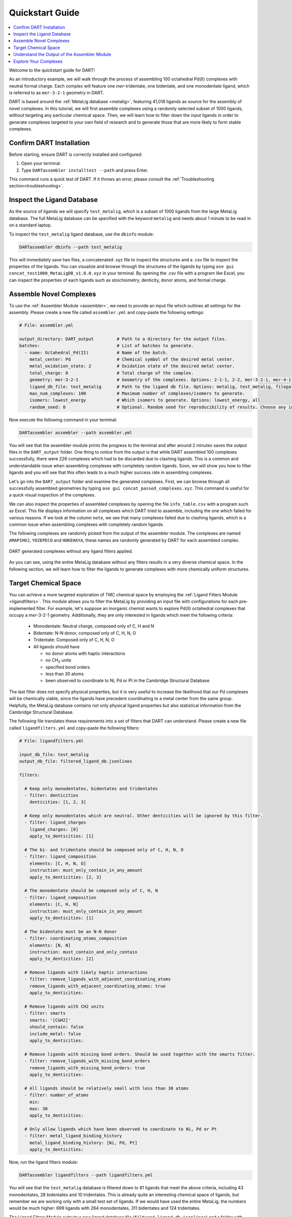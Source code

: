 .. _quickstart:

Quickstart Guide
=================================

.. contents:: :local:

Welcome to the quickstart guide for DART!

As an introductory example, we will walk through the process of assembling 100 octahedral Pd(II) complexes with neutral formal charge. Each complex will feature one `mer`-tridentate, one bidentate, and one monodentate ligand, which is referred to as ``mer-3-2-1`` geometry in DART.

DART is based around the :ref:`MetaLig database <metalig>`, featuring 41,018 ligands as source for the assembly of novel complexes. In this tutorial, we will first assemble complexes using a randomly selected subset of 1000 ligands, without targeting any particular chemical space. Then, we will learn how to filter down the input ligands in order to generate complexes targeted to your own field of research and to generate those that are more likely to form stable complexes.

Confirm DART Installation
----------------------------

Before starting, ensure DART is correctly installed and configured:

1. Open your terminal.
2. Type ``DARTassembler installtest --path`` and press Enter.

This command runs a quick test of DART. If it throws an error, please consult the :ref:`Troubleshooting section<troubleshooting>`.

Inspect the Ligand Database
-------------------------------

As the source of ligands we will specify ``test_metalig``, which is a subset of 1000 ligands from the large MetaLig database. The full MetaLig database can be specified with the keyword ``metalig`` and needs about 1 minute to be read in on a standard laptop.

To inspect the ``test_metalig`` ligand database, use the ``dbinfo`` module:

.. code-block:: bash

    DARTassembler dbinfo --path test_metalig

This will immediately save two files, a concatenated .xyz file to inspect the structures and a .csv file to inspect the properties of the ligands. You can visualize and browse through the structures of the ligands by typing ``ase gui concat_test1000_MetaLigDB_v1.0.0.xyz`` in your terminal. By opening the .csv file with a program like Excel, you can inspect the properties of each ligands such as stoichiometry, denticity, donor atoms, and formal charge.

Assemble Novel Complexes
--------------------------------

To use the :ref:`Assembler Module <assembler>`, we need to provide an input file which outlines all settings for the assembly. Please create a new file called ``assembler.yml`` and copy-paste the following settings:

.. code-block::

       # File: assembler.yml

       output_directory: DART_output         # Path to a directory for the output files.
       batches:                              # List of batches to generate.
         - name: Octahedral_Pd(II)           # Name of the batch.
           metal_center: Pd                  # Chemical symbol of the desired metal center.
           metal_oxidation_state: 2          # Oxidation state of the desired metal center.
           total_charge: 0                   # Total charge of the complex.
           geometry: mer-3-2-1               # Geometry of the complexes. Options: 2-1-1, 2-2, mer-3-2-1, mer-4-1-1, 5-1
           ligand_db_file: test_metalig      # Path to the ligand db file. Options: metalig, test_metalig, filepath or list of paths/keywords (see documentation).
           max_num_complexes: 100            # Maximum number of complexes/isomers to generate.
           isomers: lowest_energy            # Which isomers to generate. Options: lowest_energy, all
           random_seed: 0                    # Optional. Random seed for reproducibility of results. Choose any integer.

Now execute the following command in your terminal:

.. code-block:: bash

    DARTassembler assembler --path assembler.yml

You will see that the assembler module prints the progress to the terminal and after around 2 minutes saves the output files in the ``DART_output`` folder. One thing to notice from the output is that while DART assembled 100 complexes successfully, there were 226 complexes which had to be discarded due to clashing ligands. This is a common and understandable issue when assembling complexes with completely random ligands. Soon, we will show you how to filter ligands and you will see that this often leads to a much higher success rate in assembling complexes.

Let's go into the ``DART_output`` folder and examine the generated complexes. First, we can browse through all successfully assembled geometries by typing ``ase gui concat_passed_complexes.xyz``. This command is useful for a quick visual inspection of the complexes.

We can also inspect the properties of assembled complexes by opening the file ``info_table.csv`` with a program such as Excel. This file displays information on all complexes which DART tried to assemble, including the one which failed for various reasons. If we look at the column ``note``, we see that many complexes failed due to clashing ligands, which is a common issue when assembling complexes with completely random ligands.

The following complexes are randomly picked from the output of the assembler module. The complexes are named ``AMAPIHOJ``, ``YOZEPECO`` and ``HOKEHAYA``, these names are randomly generated by DART for each assembled complex.

.. figure:: /_static/part1/quickstart/DART_output/picture_without_filtering.png
   :width: 100%
   :align: center

   DART generated complexes without any ligand filters applied.

..
    .. tip::

        All complexes displayed in the DART documentation are interactive 3D structures and can be rotated, translated and zoomed, thanks to `moldoc <https://github.com/lukasturcani/moldoc>`_.

    .. moldoc::

        from DARTassembler.src.docs.docs_utils import get_moldoc_molecule

        run = 'quickstart_without_filters'
        complex_name = 'AMAPIHOJ'

        moldoc_display_molecule = get_moldoc_molecule(run=run, complex_name=complex_name)

    .. moldoc::

        from DARTassembler.src.docs.docs_utils import get_moldoc_molecule

        run = 'quickstart_without_filters'
        complex_name = 'YOZEPECO'

        moldoc_display_molecule = get_moldoc_molecule(run=run, complex_name=complex_name)

    .. moldoc::

        from DARTassembler.src.docs.docs_utils import get_moldoc_molecule

        run = 'quickstart_without_filters'
        complex_name = 'HOKEHAYA'

        moldoc_display_molecule = get_moldoc_molecule(run=run, complex_name=complex_name)

As you can see, using the entire MetaLig database without any filters results in a very diverse chemical space. In the following section, we will learn how to filter the ligands to generate complexes with more chemically uniform structures.


Target Chemical Space
------------------------

You can achieve a more targeted exploration of TMC chemical space by employing the :ref:`Ligand Filters Module <ligandfilters>`. This module allows you to filter the MetaLig by providing an input file with configurations for each pre-implemented filter. For example, let's suppose an inorganic chemist wants to explore Pd(II) octahedral complexes that occupy a `mer`-3-2-1 geometry. Additionally, they are only interested in ligands which meet the following criteria:

  - Monodentate: Neutral charge, composed only of C, H and N
  - Bidentate: N-N donor, composed only of C, H, N, O
  - Tridentate: Composed only of C, H, N, O
  - All ligands should have

    - no donor atoms with haptic interactions
    - no CH\ :sub:`2` units
    - specified bond orders
    - less than 30 atoms
    - been observed to coordinate to Ni, Pd or Pt in the Cambridge Structural Database

The last filter does not specify physical properties, but it is very useful to increase the likelihood that our Pd complexes will be chemically viable, since the ligands have precedent coordinating to a metal center from the same group. Helpfully, the MetaLig database contains not only physical ligand properties but also statistical information from the Cambridge Structural Database.

The following file translates these requirements into a set of filters that DART can understand. Please create a new file called ``ligandfilters.yml`` and copy-paste the following filters:

.. code-block::

    # File: ligandfilters.yml

    input_db_file: test_metalig
    output_db_file: filtered_ligand_db.jsonlines

    filters:

      # Keep only monodentates, bidentates and tridentates
      - filter: denticities
        denticities: [1, 2, 3]

      # Keep only monodentates which are neutral. Other denticities will be ignored by this filter.
      - filter: ligand_charges
        ligand_charges: [0]
        apply_to_denticities: [1]

      # The bi- and tridentate should be composed only of C, H, N, O
      - filter: ligand_composition
        elements: [C, H, N, O]
        instruction: must_only_contain_in_any_amount
        apply_to_denticities: [2, 3]

      # The monodentate should be composed only of C, H, N
      - filter: ligand_composition
        elements: [C, H, N]
        instruction: must_only_contain_in_any_amount
        apply_to_denticities: [1]

      # The bidentate must be an N-N donor
      - filter: coordinating_atoms_composition
        elements: [N, N]
        instruction: must_contain_and_only_contain
        apply_to_denticities: [2]

      # Remove ligands with likely haptic interactions
      - filter: remove_ligands_with_adjacent_coordinating_atoms
        remove_ligands_with_adjacent_coordinating_atoms: true
        apply_to_denticities:

      # Remove ligands with CH2 units
      - filter: smarts
        smarts: '[C&H2]'
        should_contain: false
        include_metal: false
        apply_to_denticities:

      # Remove ligands with missing bond orders. Should be used together with the smarts filter.
      - filter: remove_ligands_with_missing_bond_orders
        remove_ligands_with_missing_bond_orders: true
        apply_to_denticities:

      # All ligands should be relatively small with less than 30 atoms
      - filter: number_of_atoms
        min:
        max: 30
        apply_to_denticities:

      # Only allow ligands which have been observed to coordinate to Ni, Pd or Pt
      - filter: metal_ligand_binding_history
        metal_ligand_binding_history: [Ni, Pd, Pt]
        apply_to_denticities:

Now, run the ligand filters module:

.. code-block:: bash

    DARTassembler ligandfilters --path ligandfilters.yml

You will see that the ``test_metalig`` database is filtered down to 81 ligands that meet the above criteria, including 43 monodentates, 28 bidentates and 10 tridentates. This is already quite an interesting chemical space of ligands, but remember we are working only with a small test set of ligands. If we would have used the entire MetaLig, the numbers would be much higher: 699 ligands with 264 monodentates, 311 bidentates and 124 tridentates.

The Ligand Filters Module outputs a new ligand database file (``filtered_ligand_db.jsonlines``) and a folder with additional information about the filtering process (``info_filtered_ligand_db``). By now, you probably expect to find a concatenated .xyz file to inspect the ligand structures and a .csv file to inspect the ligand properties. And of course you're right!

First, you can check that all passed ligands have no CH\ :sub:`2` units with ``ase gui concat_Passed.xyz`` in the directory ``info_filtered_ligand_db/concat_xyz``. Furthermore, you will find one concatenated .xyz file for each filter, containing all ligands which were filtered out in this step. This is very useful to make sure that the filters are working exactly as you intended. For example, you can check all ligands with CH\ :sub:`2` units that were filtered out in the file ``concat_Filter07_smarts.xyz``.

**Assembling Complexes with Targeted Chemical Space:**

Now, we will redo the assembly process with the refined ligand database. First, update the ``ligand_db_file`` in the ``assembler.yml`` file so that it specifies the path to your newly filtered database. Also, change the ``output_directory`` to prevent overwriting previous results.

.. code-block::

    # update assembler.yml
    output_directory: DART_output_targeted
    ...
    batches:
          ...
          ligand_db_file: filtered_ligand_db.jsonlines
          ...

Now, run the assembler module again:

.. code-block:: bash

    DARTassembler assembler --path assembler.yml

The assembler will now draw all it's ligands from the 81 ligands that match the criteria we specified earlier. The resulting complexes will have a more uniform chemistry, while still covering a wide chemical space within the defined boundaries. This method is excellent for generating a diverse set of complexes with well defined chemical properties for your research.

Below you can see three randomly picked complexes from the output of the assembler module with the filtered ligands. Their names are ``CIGIBENA``, ``ITUXUGEB`` and ``WOREDEKI``. In contrast to before, they show a more well defined chemical space. In the same way, you can rapidly generate complexes for your own field of research by editing the ligand filters configuration file.

.. figure:: /_static/part1/quickstart/DART_output_targeted/picture_with_filtering.png
   :width: 100%
   :align: center

   DART generated complexes with applied ligand filters as specified above.

.. moldoc::

    from DARTassembler.src.docs.docs_utils import get_moldoc_molecule

    run = 'quickstart_with_filters'
    complex_name = 'CIGIBENA'

    moldoc_display_molecule = get_moldoc_molecule(run=run, complex_name=complex_name)

..

    .. moldoc::

        from DARTassembler.src.docs.docs_utils import get_moldoc_molecule

        run = 'quickstart_with_filters'
        complex_name = 'ITUXUGEB'

        moldoc_display_molecule = get_moldoc_molecule(run=run, complex_name=complex_name)


    .. moldoc::

        from DARTassembler.src.docs.docs_utils import get_moldoc_molecule

        run = 'quickstart_with_filters'
        complex_name = 'WOREDEKI'

        moldoc_display_molecule = get_moldoc_molecule(run=run, complex_name=complex_name)


Understand the Output of the Assembler Module
------------------------------------------------

The ``DART_output_targeted`` directory holds all the output files from the assembly module. For an in-depth explanation of each file, see the :ref:`assembly_output` section. The assembled complexes can be found in ``batches/Octahedral_Pd(II)/complexes``. Each complex is stored in a separate folder, named after the complex.

Let's examine the complex named ``CIGIBENA`` to understand the range of information provided:

**CIGIBENA_structure.xyz:**
    This file describes the geometry of the complex, showcasing an octahedral configuration with a Pd center and three distinct ligands. The file is formatted in XYZ, a simple and widely used format containing the 3D coordinates of all atoms.

**CIGIBENA_ligandinfo.csv:**
    This file provides a quick reference of all ligands in the complex, specifying properties like stoichiometry, denticity, donor atoms, and formal charge.

**CIGIBENA_data.json:**
    This comprehensive file offers detailed data on the complex, like structure, molecular graph and ligands, in a machine-readable format suitable for further processing.

Explore Your Complexes
----------------------------

The folder ``DART_output_targeted`` now contains a rich spectrum of complexes, all adhering to the parameters you specified earlier. This approach enables DART users to do a a deep dive into well-defined chemical spaces, bringing forward potentially interesting complexes for various applications. We encourage you to explore the DART output and discover the wealth of information it provides.

Want to learn more? Dive into a :ref:`case study using advanced DART features <pd_ni_cross_coupling>` or read more about the :ref:`ideas behind DART <dart_workflow>`.





